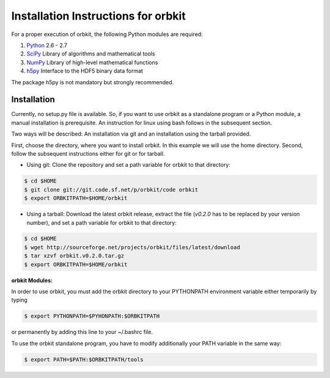 Installation Instructions for orbkit
====================================

For a proper execution of orbkit, the following Python modules are
required:

1) Python_ 2.6 - 2.7
2) SciPy_ Library of algorithms and mathematical tools
3) NumPy_ Library of high-level mathematical functions
4) h5py_ Interface to the HDF5 binary data format

The package h5py is not mandatory but strongly recommended.

.. _Python: http://www.python.org
.. _SciPy: http://www.scipy.org/
.. _NumPy: http://www.numpy.org/
.. _h5py: http://www.h5py.org/

Installation
------------

Currently, no setup.py file is available. So, if you want to use orbkit as a 
standalone program or a Python module, a manual installation is prerequisite. 
An instruction for linux using bash follows in the subsequent section.

Two ways will be described: An installation via git and an installation 
using the tarball provided.

First, choose the directory, where you want to install orbkit. 
In this example we will use the home directory.
Second, follow the subsequent instructions either for git or for tarball. 

- Using git:
  Clone the repository and set a path variable for orbkit to that directory:

.. code-block:: bash

    $ cd $HOME
    $ git clone git://git.code.sf.net/p/orbkit/code orbkit
    $ export ORBKITPATH=$HOME/orbkit

- Using a tarball:
  Download the latest orbkit release, extract the file (`v0.2.0` has to be replaced
  by your version number), and set a path variable for orbkit to that directory:

.. code-block:: bash

    $ cd $HOME
    $ wget http://sourceforge.net/projects/orbkit/files/latest/download 
    $ tar xzvf orbkit.v0.2.0.tar.gz
    $ export ORBKITPATH=$HOME/orbkit

**orbkit Modules:**

In order to use orbkit, you must add the orbkit directory to your PYTHONPATH 
environment variable either temporarily by typing

.. code-block:: bash

    $ export PYTHONPATH=$PYHONPATH:$ORBKITPATH

or permanently by adding this line to your ~/.bashrc file.

To use the orbkit standalone program, you have to modify additionally your PATH 
variable in the same way:

.. code-block:: bash

    $ export PATH=$PATH:$ORBKITPATH/tools

